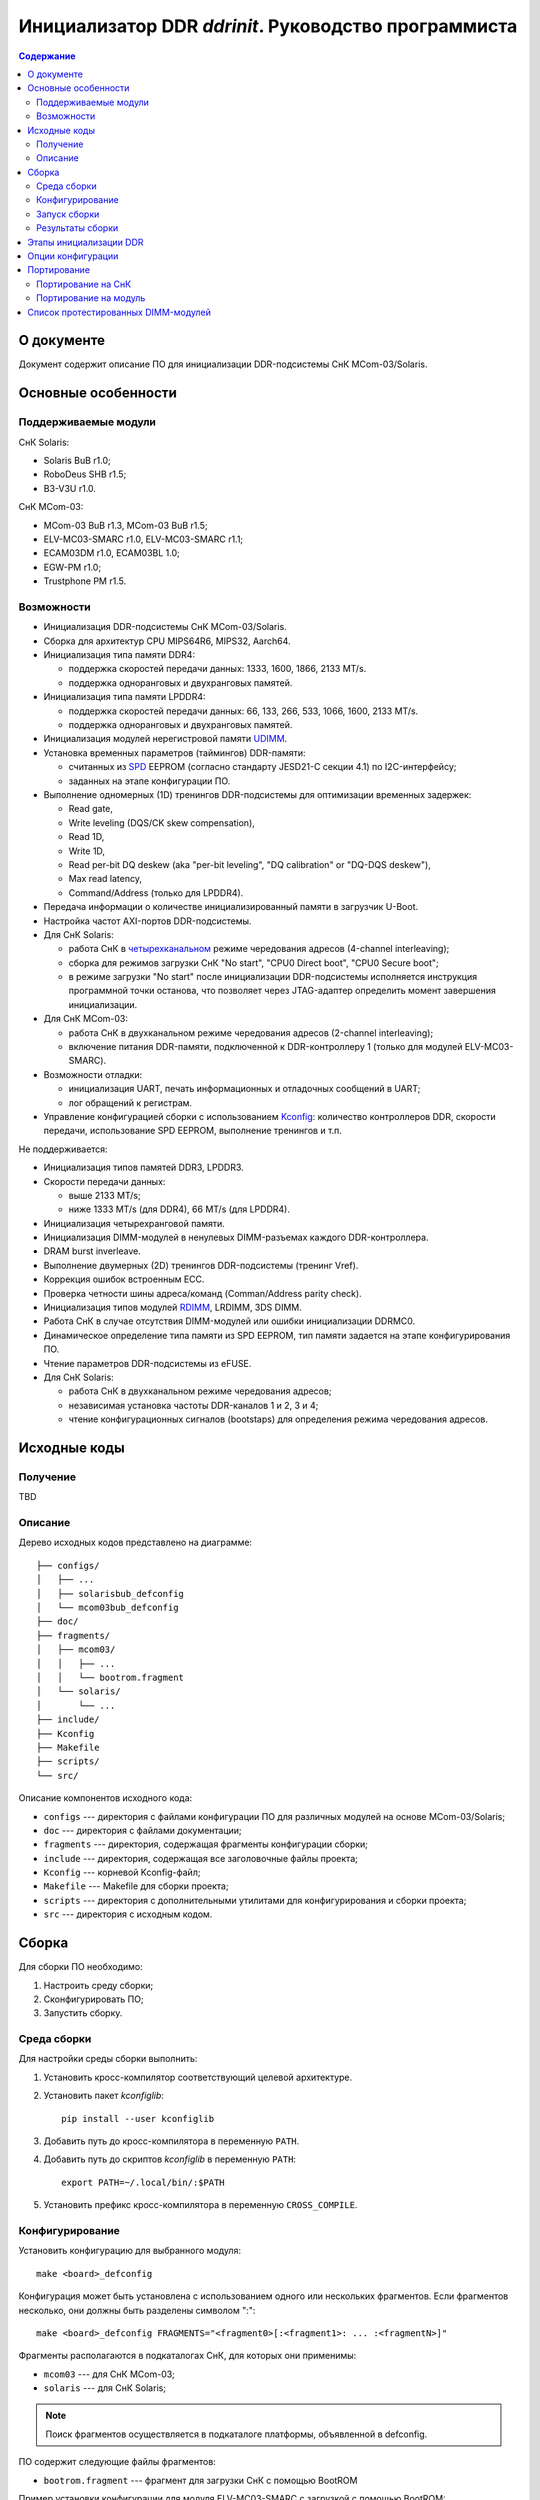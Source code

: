 .. SPDX-License-Identifier: GPL-2.0-or-later

=====================================================
Инициализатор DDR *ddrinit*. Руководство программиста
=====================================================

.. contents:: Содержание
   :local:
   :backlinks: entry

О документе
===========

Документ содержит описание ПО для инициализации DDR-подсистемы СнК MCom-03/Solaris.

Основные особенности
====================

Поддерживаемые модули
---------------------

СнК Solaris:

* Solaris BuB r1.0;
* RoboDeus SHB r1.5;
* B3-V3U r1.0.

СнК MCom-03:

* MCom-03 BuB r1.3, MCom-03 BuB r1.5;
* ELV-MC03-SMARC r1.0, ELV-MC03-SMARC r1.1;
* ECAM03DM r1.0, ECAM03BL 1.0;
* EGW-PM r1.0;
* Trustphone PM r1.5.

Возможности
-----------

* Инициализация DDR-подсистемы СнК MCom-03/Solaris.

* Сборка для архитектур CPU MIPS64R6, MIPS32, Aarch64.

* Инициализация типа памяти DDR4:

  * поддержка скоростей передачи данных: 1333, 1600, 1866, 2133 MT/s.

  * поддержка одноранговых и двухранговых памятей.

* Инициализация типа памяти LPDDR4:

  * поддержка скоростей передачи данных: 66, 133, 266, 533, 1066, 1600, 2133 MT/s.

  * поддержка одноранговых и двухранговых памятей.

* Инициализация модулей нерегистровой памяти UDIMM__.

  __ https://en.wikipedia.org/wiki/DIMM

* Установка временных параметров (таймингов) DDR-памяти:

  * считанных из SPD__ EEPROM (согласно стандарту JESD21-C секции 4.1) по I2C-интерфейсу;

    __ https://en.wikipedia.org/wiki/Serial_presence_detect

  * заданных на этапе конфигурации ПО.

* Выполнение одномерных (1D) тренингов DDR-подсистемы для оптимизации временных задержек:

  * Read gate,
  * Write leveling (DQS/CK skew compensation),
  * Read 1D,
  * Write 1D,
  * Read per-bit DQ deskew (aka "per-bit leveling", "DQ calibration" or "DQ-DQS deskew"),
  * Max read latency,
  * Command/Address (только для LPDDR4).

* Передача информации о количестве инициализированный памяти в загрузчик U-Boot.

* Настройка частот AXI-портов DDR-подсистемы.

* Для СнК Solaris:

  * работа СнК в четырехканальном__ режиме чередования адресов (4-channel interleaving);

    __ https://en.wikipedia.org/wiki/Multi-channel_memory_architecture

  * сборка для режимов загрузки СнК "No start", "CPU0 Direct boot", "CPU0 Secure boot";

  * в режиме загрузки "No start" после инициализации DDR-подсистемы исполняется
    инструкция программной точки останова, что позволяет через JTAG-адаптер определить
    момент завершения инициализации.

* Для СнК MCom-03:

  * работа СнК в двухканальном режиме чередования адресов (2-channel interleaving);

  * включение питания DDR-памяти, подключенной к DDR-контроллеру 1 (только для модулей
    ELV-MC03-SMARC).

* Возможности отладки:

  * инициализация UART, печать информационных и отладочных сообщений в UART;
  * лог обращений к регистрам.

* Управление конфигурацией сборки с использованием Kconfig__: количество контроллеров DDR,
  скорости передачи, использование SPD EEPROM, выполнение тренингов и т.п.

  __ https://www.kernel.org/doc/html/latest/kbuild/kconfig-language.html

Не поддерживается:

* Инициализация типов памятей DDR3, LPDDR3.

* Скорости передачи данных:

  * выше 2133 MT/s;
  * ниже 1333 MT/s (для DDR4), 66 MT/s (для LPDDR4).

* Инициализация четырехранговой памяти.

* Инициализация DIMM-модулей в ненулевых DIMM-разъемах каждого DDR-контроллера.

* DRAM burst inverleave.

* Выполнение двумерных (2D) тренингов DDR-подсистемы (тренинг Vref).

* Коррекция ошибок встроенным ECC.

* Проверка четности шины адреса/команд (Comman/Address parity check).

* Инициализация типов модулей RDIMM__, LRDIMM, 3DS DIMM.

  __ https://en.wikipedia.org/wiki/Registered_memory

* Работа СнК в случае отсутствия DIMM-модулей или ошибки инициализации DDRMC0.

* Динамическое определение типа памяти из SPD EEPROM, тип памяти задается на этапе
  конфигурирования ПО.

* Чтение параметров DDR-подсистемы из eFUSE.

* Для СнК Solaris:

  * работа СнК в двухканальном режиме чередования адресов;
  * независимая установка частоты DDR-каналов 1 и 2, 3 и 4;
  * чтение конфигурационных сигналов (bootstaps) для определения режима чередования адресов.

Исходные коды
=============

Получение
---------

TBD

Описание
--------

Дерево исходных кодов представлено на диаграмме::

  ├── configs/
  │   ├── ...
  │   ├── solarisbub_defconfig
  │   └── mcom03bub_defconfig
  ├── doc/
  ├── fragments/
  │   ├── mcom03/
  │   │   ├── ...
  │   │   └── bootrom.fragment
  │   └── solaris/
  │       └── ...
  ├── include/
  ├── Kconfig
  ├── Makefile
  ├── scripts/
  └── src/

Описание компонентов исходного кода:

* ``configs`` --- директория с файлами конфигурации ПО для различных модулей на основе
  MCom-03/Solaris;

* ``doc`` --- директория с файлами документации;

* ``fragments`` --- директория, содержащая фрагменты конфигурации сборки;

* ``include`` --- директория, содержащая все заголовочные файлы проекта;

* ``Kconfig`` --- корневой Kconfig-файл;

* ``Makefile`` --- Makefile для сборки проекта;

* ``scripts`` --- директория с дополнительными утилитами для конфигурирования и сборки проекта;

* ``src`` --- директория с исходным кодом.

Сборка
======

Для сборки ПО необходимо:

#. Настроить среду сборки;

#. Сконфигурировать ПО;

#. Запустить сборку.

Среда сборки
------------

Для настройки среды сборки выполнить:

#. Установить кросс-компилятор соответствующий целевой архитектуре.

#. Установить пакет *kconfiglib*::

     pip install --user kconfiglib

#. Добавить путь до кросс-компилятора в переменную ``PATH``.

#. Добавить путь до скриптов *kconfiglib* в переменную ``PATH``::

     export PATH=~/.local/bin/:$PATH

#. Установить префикс кросс-компилятора в переменную ``CROSS_COMPILE``.

Конфигурирование
----------------

Установить конфигурацию для выбранного модуля::

  make <board>_defconfig


Конфигурация может быть установлена с использованием одного или нескольких фрагментов.
Если фрагментов несколько, они должны быть разделены символом ":"::

  make <board>_defconfig FRAGMENTS="<fragment0>[:<fragment1>: ... :<fragmentN>]"

Фрагменты располагаются в подкаталогах СнК, для которых они применимы:

* ``mcom03`` --- для СнК MCom-03;

* ``solaris`` --- для СнК Solaris;

.. note:: Поиск фрагментов осуществляется в подкаталоге платформы,
  объявленной в defconfig.

ПО содержит следующие файлы фрагментов:

* ``bootrom.fragment`` --- фрагмент для загрузки СнК с помощью BootROM

Пример установки конфигурации для модуля ELV-MC03-SMARC с загрузкой с помощью BootROM::

  make elvmc03smarc_defconfig FRAGMENTS="bootrom"

Если для модуля не существует конфигурации, необходимо ее создать
(подробнее см. `Портирование на модуль`_).

Для изменения конфигурации выполнить::

  make menuconfig

Описание доступных опций конфигурации приведено в главе `Опции конфигурации`_.

Запуск сборки
-------------

Для запуска сборки выполнить::

  make && make install

Результаты сборки
-----------------

Результатом сборки ПО является бинарный файл ``src/ddrinit.bin``, который содержит код всех этапов
инициализации DDR-подсистемы (подробнее см. `Этапы инициализации DDR`_);

Этапы инициализации DDR
=======================

DDR-подсистемы СнК инициализируются последовательно. Если инициализация подсистемы завершилась с
ошибкой, начнется инициализация следующей подсистемы. Инициализация DDR завершается корректно, если
была успешно инициализирована DDR-подсистема 0.

Процедура инициализации DDR-подсистемы состоит из 4 этапов. Этапы 0, 1, 3 являются обязательными,
этап 2 является необязательным. На данный момент этап 2 не поддерживается.

Этап 0 --- первичная инициализация СнК и DDR PHY:

#. Первичная инициализация СнК MCom-03/Solaris:

   #. Вывод необходимых подсистем из состояния сброса.
   #. Включение частот, необходимых для запуска загрузчика следующего уровня.
   #. Инициализация UART.
   #. Инициализация I2C и чтение SPD EEPROM (если включена опция ``CONFIG_SPD_EEPROM``),
      I2С-адреса DIMM-модулей определяются конфигурацией, подробнее см. `Опции конфигурации`_.

#. Установка сброса DDR-контроллера (assert presetn, core_ddrc_rstn).
#. Настройка PLL, включение тактовых частот DDR-контроллера, DDR-PHY.
#. Снятие сброса APB-порта (configuration port) DDR-контроллера (deassert presetn).
#. Первичная инициализация DDR-контроллера: запись таймингов памяти, настройка трансляции адресов
   AXI/DRAM.
#. Снятие сброса DDR-контроллера (deassert core_ddrc_rstn).
#. Снятие сброса DDR-PHY.
#. Первичная инициализация DDR-PHY.

Этап 1 --- одномерный трейнинг:

#. Загрузка прошивки инструкций для проведения одномерных тренингов в память DDR-PHY IMEM.
#. Загрузка прошивки данных для проведения одномерных тренингов в память DDR-PHY DMEM.
#. Загрузка конфигурационных параметров для проведения одномерных тренингов в память DDR-PHY DMEM.
#. Запуск одномерных тренингов для DDR4 (в порядке исполнения):

   #. Read Gate,
   #. Write Leveling,
   #. Read 1D,
   #. Write 1D,
   #. Read deskew,
   #. Max read latency,
   #. Command/Address (только для LPDDR4).

#. Получение и анализ результатов тренингов.

Этап 2 (опциональный) --- двумерный трейнинг:

#. Загрузка прошивки инструкций для проведения двумерных тренингов в память DDR-PHY IMEM.
#. Загрузка прошивки данных для проведения двумерных тренингов в память DDR-PHY DMEM.
#. Загрузка конфигурационных параметров для проведения двумерных тренингов в память DDR-PHY DMEM.
#. Запуск процедуры двумерных тренингов.
#. Получение и анализ результатов тренингов.

Этап 3 --- финальная инициализация СнК и DDR PHY:

#. Финальная инициализация DDR-PHY.
#. Финальная инициализация DDR-контроллера.

   .. note:: В случае отсутствия DIMM-модуля или ошибки инициализации памяти, подключенной к
      контроллеру DDRMC0, инициализатор переходит в бесконечный цикл, загрузка останавливается.

#. Включение режима чередования адресов.

#. Настройка драйвера VMMU СнК MCom-03 для отображения 32-битных адресов
   CONFIG_MEM_REGIONS_VIRT_ADDR в 64-битные CONFIG_MEM_REGIONS_PHYS_ADDR.
   Подробнее см. :ref:`vmmu-label`.

#. Запись информации о памяти, инициализированной каждым DDR-контроллером (размер, начало доступной
   памяти), в область DDR по адресу CONFIG_MEM_REGIONS_PHYS_ADDR (должен совпадать с адресом
   указанным в конфигурации U-Boot одноименной опцией).

#. Инициализация коммутатора NOC СнК Solaris:

   #. Настройка L3-кэша (LLC).
   #. Настройка ССС и включение когерентности GPU и Daimyo CPU.
   #. Настройка IOMMU.

.. note:: Чтение конфигурационных сигналов (bootstraps) для определения режима чередования адресов
   не поддерживается. 4-канальный режим чередования адресов включается автоматически, если
   4 контроллера DDR инициализированы успешно.

Опции конфигурации
==================

Опции конфигурации разделены на три типа:

#. Базовые --- опции значительно изменяющие конфигурацию ПО. Описание опций доступно
   в файле ``src/Kconfig.basic``.

#. Расширенные --- опции для тонкой настройки параметров DDR. Значения по умолчанию
   расширенных опций подходят для большиства модулей. Описание опций доступно в
   файле ``src/Kconfig.advanced``.

#. Опции сборки. Описание доступно в файле ``Konfig.build``.

Портирование
============

Портирование на СнК
-------------------

Для портирования ПО на новую СнК необходимо:

#. Добавить поддержку СнК в файл ``src/plat/Kconfig.plat``.

#. Реализовать функции, описанные в файле ``include/plat/plat.h``. Пример реализации функций для
   платформы Solaris находится в файле ``src/plat/solaris/solaris.c``.

Портирование на модуль
----------------------

Для портирования ПО на новый модуль необходимо:

#. Сконфигурировать ПО, использую конфигурацию для похожего модуля::

     make <board>_defconfig

#. Модифицировать базовые опции конфигурации::

     make menuconfig

#. Сохранить конфигурацию для нового модуля::

     make savedefconfig && mv defconfig configs/<new_board>_defconfig

Список протестированных DIMM-модулей
====================================

* HyperX HX426C16FB3K2/16:

  * 1 ранг;
  * 16 ГБ (комплект из двух 8 ГБ);
  * макс. скорость передачи 2666 MT/s.

* HyperX HX432C16FB3/16:

  * 2 ранга;
  * 16 ГБ;
  * макс. скорость передачи 3200 MT/s.

